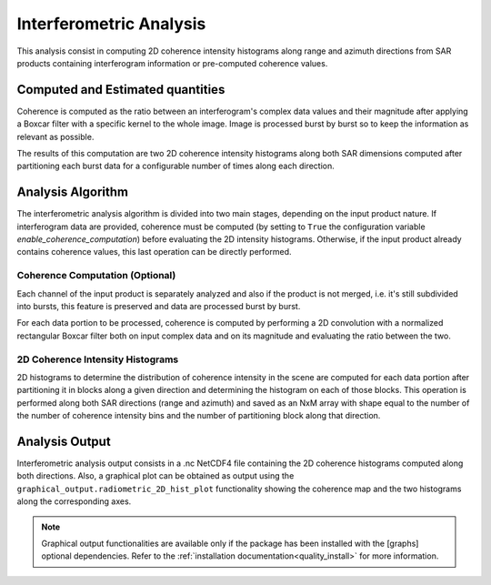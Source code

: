 .. _quality_inter:

Interferometric Analysis
========================

This analysis consist in computing 2D coherence intensity histograms along range and azimuth directions from SAR products
containing interferogram information or pre-computed coherence values.

Computed and Estimated quantities
^^^^^^^^^^^^^^^^^^^^^^^^^^^^^^^^^

Coherence is computed as the ratio between an interferogram's complex data values and their magnitude after applying a Boxcar
filter with a specific kernel to the whole image. Image is processed burst by burst so to keep the information as relevant as
possible.

The results of this computation are two 2D coherence intensity histograms along both SAR dimensions computed after partitioning
each burst data for a configurable number of times along each direction.

Analysis Algorithm
^^^^^^^^^^^^^^^^^^

The interferometric analysis algorithm is divided into two main stages, depending on the input product nature.
If interferogram data are provided, coherence must be computed (by setting to ``True`` the configuration variable
`enable_coherence_computation`) before evaluating the 2D intensity histograms. Otherwise, if the input product already
contains coherence values, this last operation can be directly performed.


Coherence Computation (Optional)
~~~~~~~~~~~~~~~~~~~~~~~~~~~~~~~~

Each channel of the input product is separately analyzed and also if the product is not merged, i.e. it's still subdivided
into bursts, this feature is preserved and data are processed burst by burst.

For each data portion to be processed, coherence is computed by performing a 2D convolution with a normalized rectangular
Boxcar filter both on input complex data and on its magnitude and evaluating the ratio between the two.

2D Coherence Intensity Histograms
~~~~~~~~~~~~~~~~~~~~~~~~~~~~~~~~~

2D histograms to determine the distribution of coherence intensity in the scene are computed for each data portion after
partitioning it in blocks along a given direction and determining the histogram on each of those blocks. This operation
is performed along both SAR directions (range and azimuth) and saved as an NxM array with shape equal to the number of 
the number of coherence intensity bins and the number of partitioning block along that direction.


Analysis Output
^^^^^^^^^^^^^^^

Interferometric analysis output consists in a .nc NetCDF4 file containing the 2D coherence histograms computed along both
directions. Also, a graphical plot can be obtained as output using the ``graphical_output.radiometric_2D_hist_plot``
functionality showing the coherence map and the two histograms along the corresponding axes.

.. note::

    Graphical output functionalities are available only if the package has been installed with the [graphs] optional
    dependencies. Refer to the :ref:`installation documentation<quality_install>` for more information.

